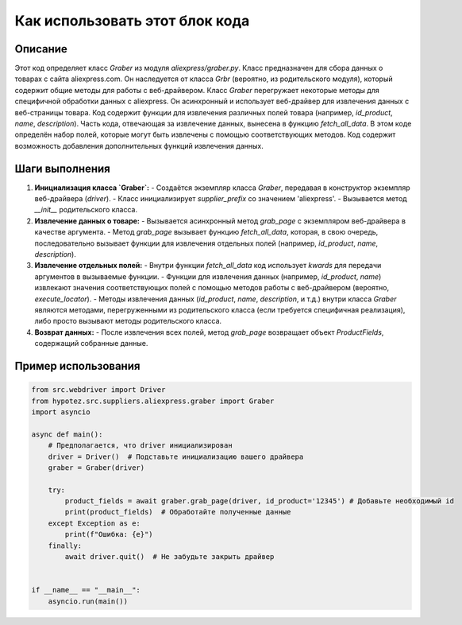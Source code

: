 Как использовать этот блок кода
=========================================================================================

Описание
-------------------------
Этот код определяет класс `Graber` из модуля `aliexpress/graber.py`.  Класс предназначен для сбора данных о товарах с сайта aliexpress.com. Он наследуется от класса `Grbr` (вероятно, из родительского модуля), который содержит общие методы для работы с веб-драйвером.  Класс `Graber` перегружает некоторые методы для специфичной обработки данных с aliexpress.  Он асинхронный и использует веб-драйвер для извлечения данных с веб-страницы товара.  Код содержит функции для извлечения различных полей товара (например, `id_product`, `name`, `description`).  Часть кода, отвечающая за извлечение данных, вынесена в функцию `fetch_all_data`.  В этом коде определён набор полей, которые могут быть извлечены с помощью соответствующих методов.  Код содержит возможность добавления дополнительных функций извлечения данных.


Шаги выполнения
-------------------------
1. **Инициализация класса `Graber`:**
   - Создаётся экземпляр класса `Graber`, передавая в конструктор экземпляр веб-драйвера (`driver`).
   - Класс инициализирует `supplier_prefix` со значением 'aliexpress'.
   - Вызывается метод `__init__` родительского класса.

2. **Извлечение данных о товаре:**
   - Вызывается асинхронный метод `grab_page` с экземпляром веб-драйвера в качестве аргумента.
   - Метод `grab_page` вызывает функцию `fetch_all_data`, которая, в свою очередь, последовательно вызывает функции для извлечения отдельных полей (например, `id_product`, `name`, `description`).

3. **Извлечение отдельных полей:**
   - Внутри функции `fetch_all_data` код использует `kwards` для передачи аргументов в вызываемые функции.
   - Функции для извлечения данных (например, `id_product`, `name`) извлекают значения соответствующих полей с помощью методов работы с веб-драйвером (вероятно, `execute_locator`).
   - Методы извлечения данных (`id_product`, `name`, `description`, и т.д.)  внутри класса `Graber` являются методами, перегруженными из родительского класса (если требуется специфичная реализация), либо просто вызывают методы родительского класса.


4. **Возврат данных:**
   - После извлечения всех полей, метод `grab_page` возвращает объект `ProductFields`, содержащий собранные данные.


Пример использования
-------------------------
.. code-block:: python

    from src.webdriver import Driver
    from hypotez.src.suppliers.aliexpress.graber import Graber
    import asyncio

    async def main():
        # Предполагается, что driver инициализирован
        driver = Driver()  # Подставьте инициализацию вашего драйвера
        graber = Graber(driver)

        try:
            product_fields = await graber.grab_page(driver, id_product='12345') # Добавьте необходимый id
            print(product_fields)  # Обработайте полученные данные
        except Exception as e:
            print(f"Ошибка: {e}")
        finally:
            await driver.quit()  # Не забудьте закрыть драйвер


    if __name__ == "__main__":
        asyncio.run(main())